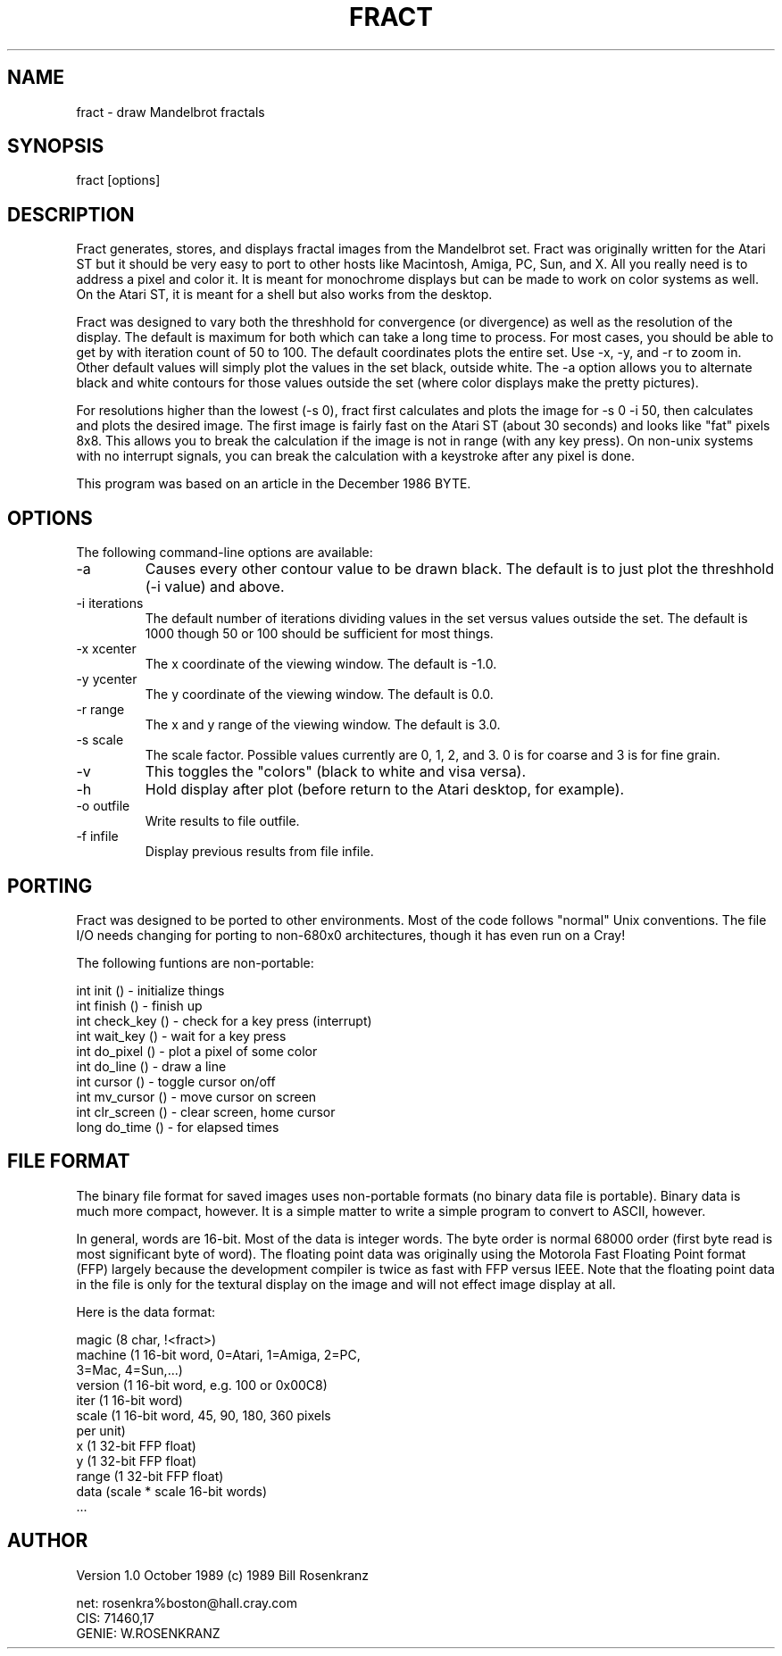 .TH FRACT 6
.SH NAME
fract - draw Mandelbrot fractals
.SH SYNOPSIS
fract [options]
.SH DESCRIPTION
Fract generates, stores, and displays fractal images from the Mandelbrot set.
Fract was originally written for the Atari ST but it should be very easy
to port to other hosts like Macintosh, Amiga, PC, Sun, and X.
All you really need is to address a pixel and color it.
It is meant for monochrome displays but can be made to work on color
systems as well.
On the Atari ST, it is meant for a shell but also works from the desktop.
.PP
Fract was designed to vary both the threshhold for convergence (or divergence)
as well as the resolution of the display. 
The default is maximum for both which can take a long time to process.
For most cases, you should be able to get by with iteration count of 50 to 100.
The default coordinates plots the entire set. Use -x, -y, and -r to zoom in.
Other default values will simply plot the values in the set black, outside
white.
The -a option allows you to alternate black and white contours for those
values outside the set (where color displays make the pretty pictures).
.PP
For resolutions higher than the lowest (-s 0), fract first calculates and
plots the image for -s 0 -i 50, then calculates and plots the desired image.
The first image is fairly fast on the Atari ST (about 30 seconds) and looks
like "fat" pixels 8x8.
This allows you to break the calculation if the image is not in range (with
any key press). 
On non-unix systems with no interrupt signals, you can break the calculation
with a keystroke after any pixel is done.
.PP
This program was based on an article in the December 1986 BYTE.
.SH OPTIONS
The following command-line options are available:
.IP -a
Causes every other contour value to be drawn black. The default is to just
plot the threshhold (-i value) and above.

.IP "-i iterations"
The default number of iterations dividing values in the set versus values
outside the set. The default is 1000 though 50 or 100 should be sufficient
for most things.

.IP "-x xcenter"
The x coordinate of the viewing window. The default is -1.0.

.IP "-y ycenter"
The y coordinate of the viewing window. The default is 0.0.

.IP "-r range"
The x and y range of the viewing window. The default is 3.0.

.IP "-s scale"
The scale factor. Possible values currently are 0, 1, 2, and 3. 0 is for
coarse and 3 is for fine grain.

.IP -v
This toggles the "colors" (black to white and visa versa).

.IP -h
Hold display after plot (before return to the Atari desktop, for example).

.IP "-o outfile"
Write results to file outfile.

.IP "-f infile"
Display previous results from file infile.

.SH PORTING
Fract was designed to be ported to other environments. Most of the code
follows "normal" Unix conventions. The file I/O needs changing for porting
to non-680x0 architectures, though it has even run on a Cray!
.PP
The following funtions are non-portable:
.nf

int  init ()       - initialize things
int  finish ()     - finish up
int  check_key ()  - check for a key press (interrupt)
int  wait_key ()   - wait for a key press
int  do_pixel ()   - plot a pixel of some color
int  do_line ()    - draw a line
int  cursor ()     - toggle cursor on/off
int  mv_cursor ()  - move cursor on screen
int  clr_screen () - clear screen, home cursor
long do_time ()    - for elapsed times
.fi

.SH FILE FORMAT
The binary file format for saved images uses non-portable formats (no binary
data file is portable).
Binary data is much more compact, however.
It is a simple matter to write a simple program to convert to ASCII, however.
.PP
In general, words are 16-bit. Most of the data is integer words. The byte
order is normal 68000 order (first byte read is most significant byte of
word).
The floating point data was originally using the Motorola Fast Floating
Point format (FFP) largely because the development compiler is twice as
fast with FFP versus IEEE.
Note that the floating point data in the file is only for the textural
display on the image and will not effect image display at all.
.PP
Here is the data format:
.nf

magic           (8 char, !<fract>)
machine         (1 16-bit word, 0=Atari, 1=Amiga, 2=PC,
                 3=Mac, 4=Sun,...)
version         (1 16-bit word, e.g. 100 or 0x00C8)
iter            (1 16-bit word)
scale           (1 16-bit word, 45, 90, 180, 360 pixels
                 per unit)
x               (1 32-bit FFP float)
y               (1 32-bit FFP float)
range           (1 32-bit FFP float)
data            (scale * scale 16-bit words)
\&...
.fi

.SH AUTHOR
.nf
Version 1.0 October 1989 (c) 1989 Bill Rosenkranz

net:    rosenkra%boston@hall.cray.com
CIS:    71460,17
GENIE:  W.ROSENKRANZ
.fi
